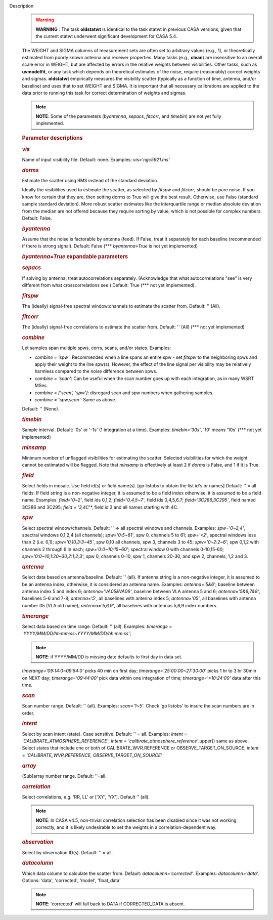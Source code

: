Description
   .. warning:: **WARNING** *:* The task **oldstatwt** is identical to the
      task statwt in previous CASA versions, given that the current
      statwt underwent significant development for CASA 5.4.

   The WEIGHT and SIGMA columns of measurement sets are often set to
   arbitrary values (e.g., 1), or theoretically estimated from poorly
   known antenna and receiver properties. Many tasks (e.g.,
   **clean**) are insensitive to an overall scale error in WEIGHT,
   but are affected by errors in the relative weights between
   visibilities. Other tasks, such as **uvmodelfit**, or any task
   which depends on theoretical estimates of the noise, require
   (reasonably) correct weights and sigmas. **oldstatwt** empirically
   measures the visibility scatter (typically as a function of time,
   antenna, and/or baseline) and uses that to set WEIGHT and SIGMA.
   It is important that all necessary calibrations are applied to the
   data prior to running this task for correct determination of
   weights and sigmas.

   .. note:: **NOTE**: Some of the parameters (*byantenna*, *sepacs*,
      *fitcorr*, and *timebin*) are not yet fully implemented.

   

   .. rubric:: Parameter descriptions
      

   .. rubric:: *vis*
      

   Name of input visibility file. Default: none. Examples:
   *vis='ngc5921.ms'*

   .. rubric:: *dorms*
      

   Estimate the scatter using RMS instead of the standard deviation.

   Ideally the visibilities used to estimate the scatter, as selected
   by *fitspw* and *fitcorr*, should be pure noise. If you know for
   certain that they are, then setting dorms to True will give the
   best result. Otherwise, use False (standard sample standard
   deviation). More robust scatter estimates like the interquartile
   range or median absolute deviation from the median are not offered
   because they require sorting by value, which is not possible for
   complex numbers. Default: False.

   .. rubric:: *byantenna*
      

   Assume that the noise is factorable by antenna (feed). If False,
   treat it separately for each baseline (recommended if there is
   strong signal). Default: False (**\* *byantenna=True* is not yet
   implemented)

   .. rubric:: *byantenna=True* expandable parameters
      

   .. rubric:: *sepacs*
      

   If solving by antenna, treat autocorrelations separately.
   (Acknowledge that what autocorrelations "see" is very different
   from what crosscorrelations see.) Default: True (**\* not yet
   implemented).

   

   .. rubric:: *fitspw*
      

   The (ideally) signal-free spectral window:channels to estimate the
   scatter from. Default: '' (All).

   .. rubric:: *fitcorr*
      

   The (ideally) signal-free correlations to estimate the scatter
   from. Default: '' (All) (**\* not yet implemented)

   .. rubric:: *combine*
      

   Let samples span multiple spws, corrs, scans, and/or states.
   Examples:

   -  *combine = 'spw'*: Recommended when a line spans an entire spw
      - set *fitspw* to the neighboring spws and apply their weight
      to the line spw(s). However, the effect of the line signal per
      visibility may be relatively harmless compared to the noise
      difference between spws.
   -  *combine = 'scan'*: Can be useful when the scan number goes up
      with each integration, as in many WSRT MSes.
   -  *combine = ['scan', 'spw']*: disregard scan and spw numbers
      when gathering samples.
   -  *combine = 'spw,scan'*: Same as above.

   Default: '' (None).

   .. rubric:: *timebin*
      

   Sample interval. Default: '0s' or '-1s' (1 integration at a time).
   Examples: *timebin='30s'*, '10' means '10s' (**\* not yet
   implemented)

   .. rubric:: *minsamp*
      

   Minimum number of unflagged visibilities for estimating the
   scatter. Selected visibilities for which the weight cannot be
   estimated will be flagged. Note that *minsamp* is effectively at
   least 2 if *dorms* is False, and 1 if it is True.

   .. rubric:: *field*
      

   Select fields in mosaic. Use field id(s) or field name(s). [go
   listobs to obtain the list id's or names] Default: '' = all
   fields. If field string is a non-negative integer, it is assumed
   to be a field index otherwise, it is assumed to be a field name.
   Examples: *field='0~2'*, field ids 0,1,2; *field='0,4,5~7'*, field
   ids 0,4,5,6,7; *field='3C286,3C295'*, field named 3C286 and 3C295;
   *field = '3,4C*'*, field id 3 and all names starting with 4C.

   .. rubric:: *spw*
      

   Select spectral window/channels. Default: '' => all spectral
   windows and channels. Examples: *spw='0~2,4'*, spectral windows
   0,1,2,4 (all channels); *spw='0:5~61'*, spw 0, channels 5 to 61;
   *spw='<2'*, spectral windows less than 2 (i.e. 0,1);
   *spw='0,10,3:3~45'*, spw 0,10 all channels, spw 3, channels 3 to
   45; *spw='0~2:2~6'*; spw 0,1,2 with channels 2 through 6 in each;
   *spw='0:0~10;15~60'*; spectral window 0 with channels 0-10,15-60;
   *spw='0:0~10,1:20~30,2:1;2;3'*; spw 0, channels 0-10, spw 1,
   channels 20-30, and spw 2, channels, 1,2 and 3.

   .. rubric:: *antenna*
      

   Select data based on antenna/baseline. Default: '' (all). If
   antenna string is a non-negative integer, it is assumed to be an
   antenna index, otherwise, it is considered an antenna name.
   Examples: *antenna='5&6'*; baseline between antenna index 5 and
   index 6; *antenna='VA05&VA06'*, baseline between VLA antenna 5 and
   6; *antenna='5&6;7&8'*, baselines 5-6 and 7-8; *antenna='5'*, all
   baselines with antenna index 5; *antenna='05'*, all baselines with
   antenna number 05 (VLA old name); *antenna='5,6,9'*, all baselines
   with antennas 5,6,9 index numbers.

   .. rubric:: *timerange*
      

   Select data based on time range. Default: '' (all). Examples:
   *timerange = 'YYYY/MM/DD/hh:mm:ss~YYYY/MM/DD/hh:mm:ss'*;

   .. note:: **NOTE**: if YYYY/MM/DD is missing date defaults to first day
      in data set.

   *timerange='09:14:0~09:54:0'* picks 40 min on first day;
   *timerange='25:00:00~27:30:00'* picks 1 hr to 3 hr 30min on NEXT
   day; *timerange='09:44:00'* pick data within one integration of
   time; *timerange='>10:24:00'* data after this time.

   .. rubric:: *scan*
      

   Scan number range. Default: '' (all). Examples: *scan='1~5'*.
   Check 'go listobs' to insure the scan numbers are in order.

   .. rubric:: *intent*
      

   Select by scan intent (state). Case sensitive. Default: '' = all.
   Examples: *intent = 'CALIBRATE_ATMOSPHERE_REFERENCE'*; *intent =
   'calibrate_atmosphere_reference'*.upper() same as above. Select
   states that include one or both of CALIBRATE_WVR.REFERENCE or
   OBSERVE_TARGET_ON_SOURCE; *intent = 'CALIBRATE_WVR.REFERENCE,
   OBSERVE_TARGET_ON_SOURCE'*

   .. rubric:: *array*
      

   (Sub)array number range. Default: ''=all.

   .. rubric:: *correlation*
      

   Select correlations, e.g. 'RR, LL' or ['XY', 'YX']. Default ''
   (all).

   .. note:: **NOTE**: In CASA v4.5, non-trivial correlation selection has
      been disabled since it was not working correctly, and it is
      likely undesirable to set the weights in a
      correlation-dependent way.

   

   .. rubric:: *observation*
      

   Select by observation ID(s). Default: '' = all.

   .. rubric:: *datacolumn*
      

   Which data column to calculate the scatter from. Default:
   *datacolumn='corrected'*. Examples: *datacolumn='data'*. Options:
   'data', 'corrected', 'model', 'float_data'

   .. note:: **NOTE**: 'corrected' will fall back to DATA if CORRECTED_DATA
      is absent.
